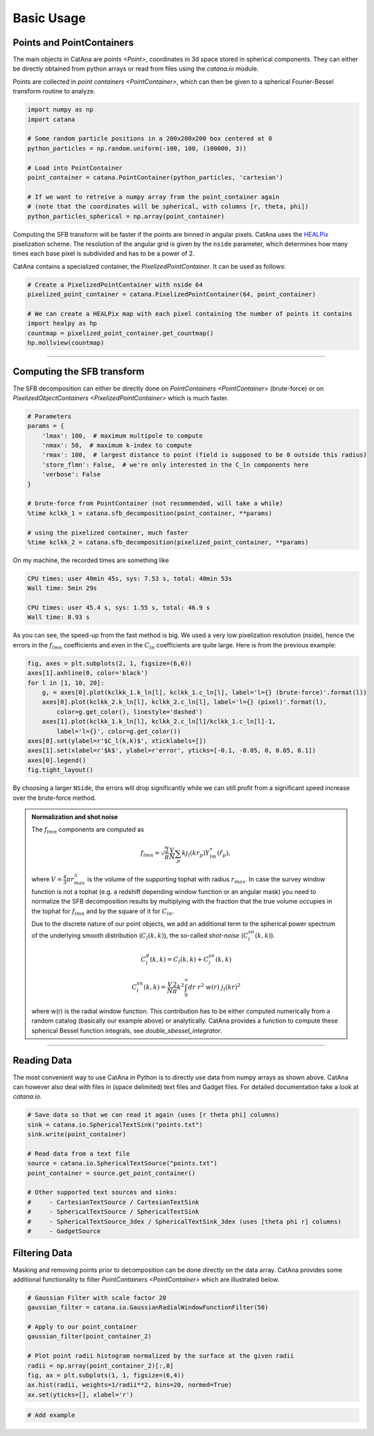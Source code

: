 Basic Usage
===========

Points and PointContainers
--------------------------

The main objects in CatAna are `points <Point>`, coordinates in 3d space stored in spherical components.
They can either be directly obtained from python arrays or read from files using the `catana.io` module.

Points are collected in `point containers <PointContainer>`, which can then be given to a spherical Fourier-Bessel
transform routine to analyze.

.. code-block:: python

   import numpy as np
   import catana

   # Some random particle positions in a 200x200x200 box centered at 0
   python_particles = np.random.uniform(-100, 100, (100000, 3))

   # Load into PointContainer
   point_container = catana.PointContainer(python_particles, 'cartesian')

   # If we want to retreive a numpy array from the point_container again
   # (note that the coordinates will be spherical, with columns [r, theta, phi])
   python_particles_spherical = np.array(point_container)


Computing the SFB transform will be faster if the points are binned in angular pixels. CatAna uses the
`HEALPix <http://healpix.sourceforge.net/>`_ pixelization scheme. The resolution of the angular grid is given by
the ``nside`` parameter, which determines how many times each base pixel is subdivided and has to be a power of 2.

CatAna contains a specialized container, the `PixelizedPointContainer`. It can be used as follows:

.. code-block:: python

   # Create a PixelizedPointContainer with nside 64
   pixelized_point_container = catana.PixelizedPointContainer(64, point_container)

   # We can create a HEALPix map with each pixel containing the number of points it contains
   import healpy as hp
   countmap = pixelized_point_container.get_countmap()
   hp.mollview(countmap)

.. image:: figures/countmap.png


------------------------------------------------------------------------------------------------------------------------

Computing the SFB transform
---------------------------

The SFB decomposition can either be directly done on `PointContainers <PointContainer>` (brute-force) or on
`PixelizedObjectContainers <PixelizedPointContainer>` which is much faster.

.. code-block:: python

   # Parameters
   params = {
       'lmax': 100,  # maximum multipole to compute
       'nmax': 50,  # maximum k-index to compute
       'rmax': 100,  # largest distance to point (field is supposed to be 0 outside this radius)
       'store_flmn': False,  # we're only interested in the C_ln components here
       'verbose': False
   }

   # brute-force from PointContainer (not recommended, will take a while)
   %time kclkk_1 = catana.sfb_decomposition(point_container, **params)

   # using the pixelized container, much faster
   %time kclkk_2 = catana.sfb_decomposition(pixelized_point_container, **params)


On my machine, the recorded times are something like

.. code-block:: none

   CPU times: user 40min 45s, sys: 7.53 s, total: 40min 53s
   Wall time: 5min 29s

   CPU times: user 45.4 s, sys: 1.55 s, total: 46.9 s
   Wall time: 8.93 s

As you can see, the speed-up from the fast method is big. We used a very low pixelization resolution (nside),
hence the errors in the :math:`f_{lmn}` coefficients and even in the :math:`C_{ln}` coefficients are quite large. Here
is from the previous example:

.. code-block:: python

   fig, axes = plt.subplots(2, 1, figsize=(6,6))
   axes[1].axhline(0, color='black')
   for l in [1, 10, 20]:
       g, = axes[0].plot(kclkk_1.k_ln[l], kclkk_1.c_ln[l], label='l={} (brute-force)'.format(l))
       axes[0].plot(kclkk_2.k_ln[l], kclkk_2.c_ln[l], label='l={} (pixel)'.format(l),
           color=g.get_color(), linestyle='dashed')
       axes[1].plot(kclkk_1.k_ln[l], kclkk_2.c_ln[l]/kclkk_1.c_ln[l]-1,
           label='l={}', color=g.get_color())
   axes[0].set(ylabel=r'$C_l(k,k)$', xticklabels=[])
   axes[1].set(xlabel=r'$k$', ylabel=r'error', yticks=[-0.1, -0.05, 0, 0.05, 0.1])
   axes[0].legend()
   fig.tight_layout()

.. image:: figures/pixel_accuracy.png

By choosing a larger ``NSide``, the errors will drop significantly while we can still profit from a significant speed
increase over the brute-force method.

.. admonition:: Normalization and shot noise
   :class: note

   The :math:`f_{lmn}` components are computed as

   .. math::

      f_{lmn} = \sqrt{\frac{2}{\pi}} \frac{V}{N} \sum_p k j_l(k r_p) Y_{lm}^{*}(\hat{r}_p),

   where :math:`V=\frac{4}{3} \pi r_{max}^3` is the volume of the supporting tophat with radius :math:`r_{max}`.
   In case the survey window function is not a tophat (e.g. a redshift depending window function or an angular mask)
   you need to normalize the SFB decomposition results by multiplying with the fraction that the true volume occupies in
   the tophat for :math:`f_{lmn}` and by the square of it for :math:`C_{ln}`.

   Due to the discrete nature of our point objects, we add an additional term to the spherical power spectrum of the
   underlying smooth distribution (:math:`C_l(k,k)`), the so-called *shot-noise* (:math:`C_l^{sn}(k,k)`).

   .. math::

      C_l^d(k, k) = C_l(k, k) + C_l^{sn}(k,k)

      C_l^{sn}(k,k) = \frac{V}{N} \frac{2}{\pi} k^2 \int_0^\infty dr \; r^2 \; w(r) \; j_l(k r)^2

   where w(r) is the radial window function. This contribution has to be either computed numerically from a random
   catalog (basically our example above) or analytically. CatAna provides a function to compute these spherical Bessel
   function integrals, see `double_sbessel_integrator`.


------------------------------------------------------------------------------------------------------------------------

Reading Data
------------

The most convenient way to use CatAna in Python is to directly use data from numpy arrays as shown above.
CatAna can however also deal with files in (space delimited) text files and Gadget files. For detailed documentation
take a look at `catana.io`.

.. code-block:: python

   # Save data so that we can read it again (uses [r theta phi] columns)
   sink = catana.io.SphericalTextSink("points.txt")
   sink.write(point_container)

   # Read data from a text file
   source = catana.io.SphericalTextSource("points.txt")
   point_container = source.get_point_container()

   # Other supported text sources and sinks:
   #     - CartesianTextSource / CartesianTextSink
   #     - SphericalTextSource / SphericalTextSink
   #     - SphericalTextSource_3dex / SphericalTextSink_3dex (uses [theta phi r] columns)
   #     - GadgetSource


Filtering Data
--------------

Masking and removing points prior to decomposition can be done directly on the data array. CatAna provides some
additional functionality to filter `PointContainers <PointContainer>` which are illustrated below.

.. code-block:: python

   # Gaussian Filter with scale factor 20
   gaussian_filter = catana.io.GaussianRadialWindowFunctionFilter(50)

   # Apply to our point_container
   gaussian_filter(point_container_2)

   # Plot point radii histogram normalized by the surface at the given radii
   radii = np.array(point_container_2)[:,0]
   fig, ax = plt.subplots(1, 1, figsize=(6,4))
   ax.hist(radii, weights=1/radii**2, bins=20, normed=True)
   ax.set(yticks=[], xlabel='r')

.. image:: figures/gaussian_filter_hist.png

.. code-block:: python

   # Add example
